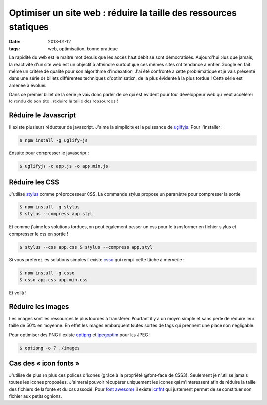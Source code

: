 ==================================================================
Optimiser un site web : réduire la taille des ressources statiques
==================================================================

:date: 2013-01-12

:tags: web, optimisation, bonne pratique

La rapidité du web est le maitre mot depuis que les accès haut débit se sont démocratisés.
Aujourd'hui plus que jamais, la réactivité d'un site web est un objectif à atteindre surtout que ces mêmes sites ont tendance à enfler.
Google en fait même un critère de qualité pour son algorithme d'indexation.
J'ai été confronté a cette problématique et je vais présenté dans une série de billets différentes techniques d'optimisation, de la plus évidente à la plus tordue !
Cette série est amenée à évoluer.

Dans ce premier billet de la série je vais donc parler  de ce qui est évident pour tout développeur web qui veut accélérer le rendu de son site : réduire la taille des ressources !

Réduire le Javascript
=====================

Il existe plusieurs réducteur de javascript. J'aime la simplicité et la puissance de uglifyjs_.
Pour l'installer :

.. code-block:: console

    $ npm install -g uglify-js

Ensuite pour compresser le javascript :

.. code-block:: console

    $ uglifyjs -c app.js -o app.min.js

Réduire les CSS
===============

J'utilise stylus_ comme préprocesseur CSS. La commande stylus propose un paramètre pour compresser la sortie

.. code-block:: console

    $ npm install -g stylus
    $ stylus --compress app.styl

Et comme j'aime les solutions tordues, on peut également passer un css pour le transformer en fichier stylus et compresser le css en sortie !

.. code-block:: console

    $ stylus --css app.css & stylus --compress app.styl

Si vous préférez les solutions simples il existe csso_ qui rempli cette tâche à merveille :

.. code-block:: console

    $ npm install -g csso
    $ csso app.css app.min.css

Et voilà ! 

Réduire les images
==================

Les images sont les ressources le plus lourdes à transférer. Pourtant il y a un moyen simple et sans perte de réduire leur taille de 50% en moyenne. En effet les images embarquent toutes sortes de tags qui prennent une place non négligable.

Pour optimiser des PNG il existe optipng_ et jpegoptim_ pour les JPEG !

.. code-block:: console

   $ optipng -o 7 ./images

Cas des « icon fonts »
======================
J'utilise de plus en plus ces polices d'icones (grâce à la propriété @font-face de CSS3). Seulement je n'utilise jamais toutes les icones proposées. J'aimerai pouvoir récupérer uniquement les icones qui m'interessent afin de réduire la taille des fichiers de la fonte et du css associé.
Pour `font awesome`_ il existe icnfnt_ qui justement permet de se constituer son fichier aux petits ognions.


.. _uglifyjs: //lisperator.net/uglifyjs/ 
.. _stylus: //learnboost.github.com/stylus/
.. _csso: //github.com/css/csso
.. _optipng: //optipng.sourceforge.net/
.. _jpegoptim: //www.kokkonen.net/tjko/projects.htm
.. _`font awesome`: //fortawesome.github.com/Font-Awesome/ 
.. _icnfnt: //icnfnt.com
